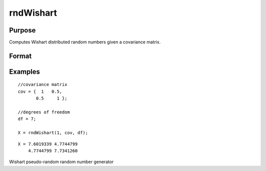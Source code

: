 
rndWishart
==============================================

Purpose
----------------

Computes Wishart distributed random numbers given a covariance matrix.

Format
----------------
.. function:: rndWishart(numMats,  cov,  df, state) 
			  rndWishart(numMats,  cov,  df)

    :param numMats: number of Wishart random matrices to create.
    :type numMats: Scalar

    :param cov: NxM covariance matrix.
    :type cov: TODO

    :param df: degrees of freedom.
    :type df: Scalar

    :param state: Optional argument - scalar or opaque vector.
        Scalar case:state = starting seed value only. If -1, GAUSS
        computes the starting seed based on the system clock.
        
        Opaque vector case:state = the state vector returned from a previous
        call to one of the rnd random number functions.
    :type state: TODO

    :returns: r (*TODO*), numMats * rows(cov) x N matrix, wishart random matrices.

    :returns: newstate (*Opaque vector*), the updated state.

Examples
----------------

::

    //covariance matrix
    cov = {  1   0.5,
           0.5     1 };
    
    //degrees of freedom
    df = 7;
    
    X = rndWishart(1, cov, df);

::

    X = 7.6019339 4.7744799 
        4.7744799 7.7341260

.. seealso:: Functions :func:`rndWishartInv`, :func:`rndMVn`, :func:`rndCreateState`

Wishart pseudo-random random number generator
